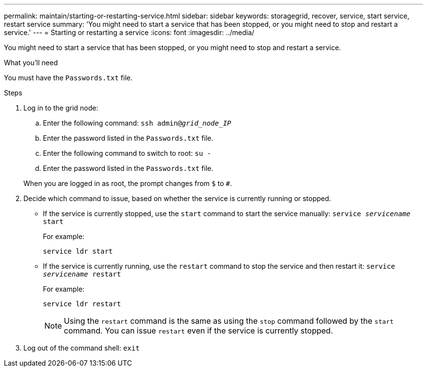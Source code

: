 ---
permalink: maintain/starting-or-restarting-service.html
sidebar: sidebar
keywords: storagegrid, recover, service, start service, restart service
summary: 'You might need to start a service that has been stopped, or you might need to stop and restart a service.'
---
= Starting or restarting a service
:icons: font
:imagesdir: ../media/

[.lead]
You might need to start a service that has been stopped, or you might need to stop and restart a service.

.What you'll need

You must have the `Passwords.txt` file.

.Steps

. Log in to the grid node:
 .. Enter the following command: `ssh admin@_grid_node_IP_`
 .. Enter the password listed in the `Passwords.txt` file.
 .. Enter the following command to switch to root: `su -`
 .. Enter the password listed in the `Passwords.txt` file.

+
When you are logged in as root, the prompt changes from `$` to `#`.
. Decide which command to issue, based on whether the service is currently running or stopped.
 ** If the service is currently stopped, use the `start` command to start the service manually: `service _servicename_ start`
+
For example:
+
----
service ldr start
----

 ** If the service is currently running, use the `restart` command to stop the service and then restart it: `service _servicename_ restart`
+
For example:
+
----
service ldr restart
----
+
NOTE: Using the `restart` command is the same as using the `stop` command followed by the `start` command. You can issue `restart` even if the service is currently stopped.
. Log out of the command shell: `exit`
